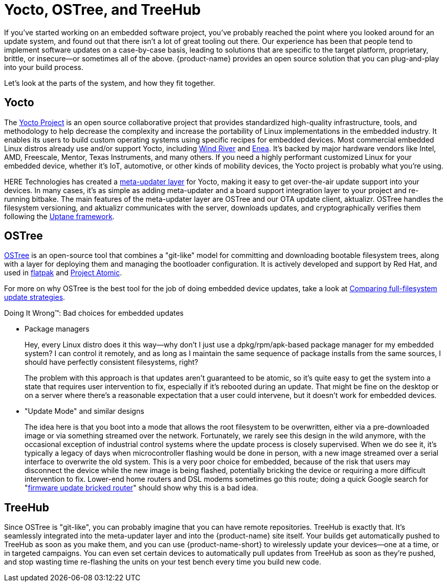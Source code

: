 = Yocto, OSTree, and TreeHub
:page-layout: page
:page-categories: [concepts]
:page-date: 2017-01-16 18:07:47


If you've started working on an embedded software project, you've probably reached the point where you looked around for an update system, and found out that there isn't a lot of great tooling out there. Our experience has been that people tend to implement software updates on a case-by-case basis, leading to solutions that are specific to the target platform, proprietary, brittle, or insecure--or sometimes all of the above. {product-name} provides an open source solution that you can plug-and-play into your build process.

Let's look at the parts of the system, and how they fit together.

== Yocto

The link:https://www.yoctoproject.org/[Yocto Project] is an open source collaborative project that provides standardized high-quality infrastructure, tools, and methodology to help decrease the complexity and increase the portability of Linux implementations in the embedded industry. It enables its users to build custom operating systems using specific recipes for embedded devices. Most commercial embedded Linux distros already use and/or support Yocto, including link:http://www.windriver.com/announces/wind-river-linux-8/[Wind River] and link:http://www.enea.com/solutions/Enea-Linux/[Enea]. It's backed by major hardware vendors like Intel, AMD, Freescale, Mentor, Texas Instruments, and many others. If you need a highly performant customized Linux for your embedded device, whether it's IoT, automotive, or other kinds of mobility devices, the Yocto project is probably what you're using.

HERE Technologies has created a https://github.com/advancedtelematic/meta-updater/[meta-updater layer] for Yocto, making it easy to get over-the-air update support into your devices. In many cases, it's as simple as adding meta-updater and a board support integration layer to your project and re-running bitbake. The main features of the meta-updater layer are OSTree and our OTA update client, aktualizr. OSTree handles the filesystem versioning, and aktualizr communicates with the server, downloads updates, and cryptographically verifies them following the link:../concepts/ats-garage-security-with-uptane.html[Uptane framework].

== OSTree

link:http://ostree.readthedocs.io/en/latest/[OSTree] is an open-source tool that combines a "git-like" model for committing and downloading bootable filesystem trees, along with a layer for deploying them and managing the bootloader configuration. It is actively developed and support by Red Hat, and used in link:http://flatpak.org/[flatpak] and link:http://www.projectatomic.io/[Project Atomic].

For more on why OSTree is the best tool for the job of doing embedded device updates, take a look at link:../concepts/comparing-fullfilesystem-update-strategies.html[Comparing full-filesystem update strategies].

.Doing It Wrong™: Bad choices for embedded updates
****
* Package managers
+
Hey, every Linux distro does it this way--why don't I just use a dpkg/rpm/apk-based package manager for my embedded system? I can control it remotely, and as long as I maintain the same sequence of package installs from the same sources, I should have perfectly consistent filesystems, right?
+
The problem with this approach is that updates aren't guaranteed to be atomic, so it's quite easy to get the system into a state that requires user intervention to fix, especially if it's rebooted during an update. That might be fine on the desktop or on a server where there's a reasonable expectation that a user could intervene, but it doesn't work for embedded devices.
* "Update Mode" and similar designs
+
The idea here is that you boot into a mode that allows the root filesystem to be overwritten, either via a pre-downloaded image or via something streamed over the network. Fortunately, we rarely see this design in the wild anymore, with the occasional exception of industrial control systems where the update process is closely supervised. When we do see it, it's typically a legacy of days when microcontroller flashing would be done in person, with a new image streamed over a serial interface to overwrite the old system. This is a very poor choice for embedded, because of the risk that users may disconnect the device while the new image is being flashed, potentially bricking the device or requiring a more difficult intervention to fix. Lower-end home routers and DSL modems sometimes go this route; doing a quick Google search for "link:https://www.google.com/search?q=firmware+update+bricked+router[firmware update bricked router]" should show why this is a bad idea.
****

== TreeHub

Since OSTree is "git-like", you can probably imagine that you can have remote repositories. TreeHub is exactly that. It's seamlessly integrated into the meta-updater layer and into the {product-name} site itself. Your builds get automatically pushed to TreeHub as soon as you make them, and you can use {product-name-short} to wirelessly update your devices--one at a time, or in targeted campaigns. You can even set certain devices to automatically pull updates from TreeHub as soon as they're pushed, and stop wasting time re-flashing the units on your test bench every time you build new code.


